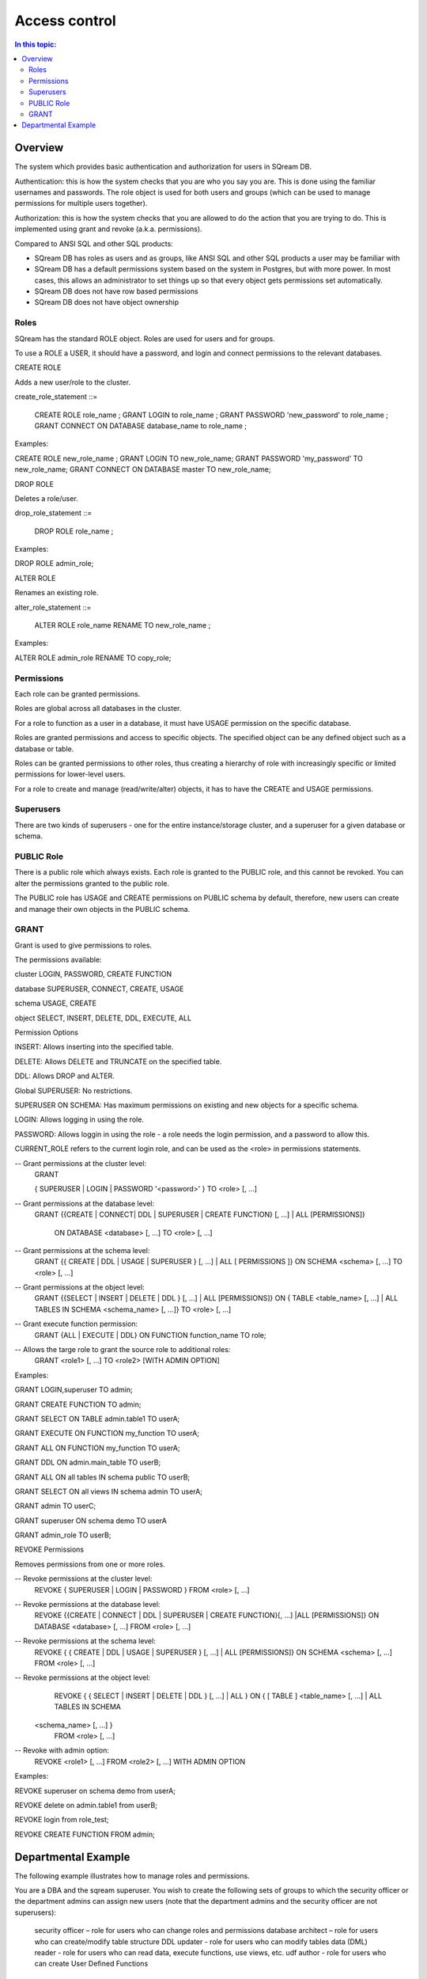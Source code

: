 .. _access_control:

**************
Access control
**************

.. contents:: In this topic:
   :local:

Overview
=========


The system which provides basic authentication and authorization for users in SQream DB.

Authentication: this is how the system checks that you are who you say you are. This is done using the familiar usernames and passwords. The role object is used for both users and groups (which can be used to manage permissions for multiple users together).

Authorization: this is how the system checks that you are allowed to do the action that you are trying to do. This is implemented using grant and revoke (a.k.a. permissions).

Compared to ANSI SQL and other SQL products:

* SQream DB has roles as users and as groups, like ANSI SQL and other SQL products a user may be familiar with

*  SQream DB has a default permissions system based on the system in Postgres, but with more power.
   In most cases, this allows an administrator to set things up so that every object gets permissions set
   automatically.

* SQream DB does not have row based permissions

* SQream DB does not have object ownership


Roles
-----

SQream has the standard ROLE object. Roles are used for users and for groups.

To use a ROLE a USER, it should have a password, and login and connect permissions to the relevant databases.

CREATE ROLE

Adds a new user/role to the cluster.

create_role_statement ::=

    CREATE ROLE role_name ;
    GRANT LOGIN to role_name ;
    GRANT PASSWORD 'new_password' to role_name ;
    GRANT CONNECT ON DATABASE database_name to role_name ;

Examples:

CREATE  ROLE  new_role_name  ;  
GRANT  LOGIN  TO  new_role_name;  
GRANT  PASSWORD  'my_password'  TO  new_role_name;  
GRANT  CONNECT  ON  DATABASE  master  TO  new_role_name;

DROP ROLE

Deletes a role/user.

drop_role_statement ::=

    DROP ROLE role_name ;

Examples:

DROP  ROLE  admin_role;

ALTER ROLE

Renames an existing role.

alter_role_statement ::=

    ALTER ROLE role_name RENAME TO new_role_name ;

Examples:

ALTER  ROLE  admin_role  RENAME  TO  copy_role;

Permissions
-----------

Each role can be granted permissions.

Roles are global across all databases in the cluster.

For a role to function as a user in a database, it must have USAGE permission on the specific database.

Roles are granted permissions and access to specific objects. The specified object can be any defined object such as a database or table.
    
Roles can be granted permissions to other roles, thus creating a hierarchy of role with increasingly specific or limited permissions for lower-level users.

For a role to create and manage (read/write/alter) objects, it has to have the CREATE and USAGE permissions.

Superusers
----------

There are two kinds of superusers - one for the entire instance/storage cluster, and a superuser for a given database or schema.

PUBLIC Role
-----------

There is a public role which always exists. Each role is granted to the PUBLIC role, and this cannot be revoked. You can alter the permissions granted to the public role.

The PUBLIC role has USAGE and CREATE permissions on PUBLIC schema by default, therefore, new users can create and manage their own objects in the PUBLIC schema.

GRANT
-----

Grant is used to give permissions to roles.

The permissions available:

.. todo: put in table, 3 columns: object, permission, description
   this will combine with permission options also

cluster  LOGIN, PASSWORD, CREATE FUNCTION

database  SUPERUSER, CONNECT, CREATE, USAGE

schema USAGE, CREATE

object SELECT, INSERT, DELETE, DDL, EXECUTE, ALL

Permission Options

INSERT: Allows inserting into the specified table.

DELETE: Allows DELETE and TRUNCATE on the specified table.

DDL: Allows DROP and ALTER.

Global SUPERUSER: No restrictions.

SUPERUSER ON SCHEMA: Has maximum permissions on existing and new objects for a specific schema.

LOGIN: Allows logging in using the role.

PASSWORD: Allows loggin in using the role - a role needs the login permission, and a password to allow this.



CURRENT_ROLE refers to the current login role, and can be used as the <role> in permissions statements.

-- Grant permissions at the cluster level:
	GRANT 

	{ SUPERUSER
	| LOGIN 
	| PASSWORD '<password>' 
	} 
	TO <role> [, ...] 

-- Grant permissions at the database level:
      GRANT {{CREATE | CONNECT| DDL | SUPERUSER | CREATE FUNCTION} [, ...] | ALL [PERMISSIONS]}

	ON DATABASE <database> [, ...]
	TO <role> [, ...] 

-- Grant permissions at the schema level: 
	GRANT {{ CREATE | DDL | USAGE | SUPERUSER } [, ...] | ALL [ 
	PERMISSIONS ]} 
	ON SCHEMA <schema> [, ...] 
	TO <role> [, ...] 
					
-- Grant permissions at the object level: 
	GRANT {{SELECT | INSERT | DELETE | DDL } [, ...] | ALL [PERMISSIONS]} 
	ON { TABLE <table_name> [, ...] | ALL TABLES IN SCHEMA <schema_name> [, ...]} 
	TO <role> [, ...]
					
-- Grant execute function permission: 
	GRANT {ALL | EXECUTE | DDL} ON FUNCTION function_name 
	TO role; 
					
-- Allows the targe role to grant the source role to additional roles:
	GRANT <role1> [, ...] 
	TO <role2> 
	[WITH ADMIN OPTION]

Examples:

GRANT  LOGIN,superuser  TO  admin;

GRANT  CREATE  FUNCTION  TO  admin;

GRANT  SELECT  ON  TABLE  admin.table1  TO  userA;

GRANT  EXECUTE  ON  FUNCTION  my_function  TO  userA;

GRANT  ALL  ON  FUNCTION  my_function  TO  userA;

GRANT  DDL  ON  admin.main_table  TO  userB;

GRANT  ALL  ON  all  tables  IN  schema  public  TO  userB;

GRANT  SELECT  ON  all  views  IN  schema  admin  TO  userA;

GRANT  admin  TO  userC;

GRANT  superuser  ON  schema  demo  TO  userA

GRANT  admin_role  TO  userB;

REVOKE Permissions

Removes permissions from one or more roles.

-- Revoke permissions at the cluster level:
	REVOKE
	{ SUPERUSER
	| LOGIN
	| PASSWORD
	}
	FROM <role> [, ...]
				
-- Revoke permissions at the database level:
	REVOKE {{CREATE | CONNECT | DDL | SUPERUSER | CREATE FUNCTION}[, ...] |ALL [PERMISSIONS]}
	ON DATABASE <database> [, ...]
	FROM <role> [, ...]

-- Revoke permissions at the schema level:
	REVOKE { { CREATE | DDL | USAGE | SUPERUSER } [, ...] | ALL [PERMISSIONS]}
	ON SCHEMA <schema> [, ...]
	FROM <role> [, ...]
				
-- Revoke permissions at the object level:
	REVOKE { { SELECT | INSERT | DELETE | DDL } [, ...] | ALL }
	ON { [ TABLE ] <table_name> [, ...] | ALL TABLES IN SCHEMA

       <schema_name> [, ...] }
	FROM <role> [, ...]
				
-- Revoke with admin option:
	REVOKE <role1> [, ...] FROM <role2> [, ...] WITH ADMIN OPTION

Examples:

REVOKE  superuser  on  schema  demo  from  userA;

REVOKE  delete  on  admin.table1  from  userB;

REVOKE  login  from  role_test;

REVOKE  CREATE  FUNCTION  FROM  admin;





Departmental Example
====================

The following example illustrates how to manage roles and permissions.

You are a DBA and the sqream superuser. You wish to create the following sets of groups to which the security officer or the department admins can assign new users (note that the department admins and the security officer are not superusers):

    security officer – role for users who can change roles and permissions
    database architect – role for users  who can create/modify table structure DDL
    updater - role for users who can modify tables data (DML)
    reader - role for users who can read data, execute functions, use views, etc.
    udf author - role for users who can create User Defined Functions

The example assumes the following:

    database is MYDB
    schema is dwh_schema

As the superuser, connect to any database and run the following:

    Create the role r_security_officer and give it the ability to login and use database MYDB.

CREATE ROLE r_security_officer;

GRANT LOGIN to r_security_officer;

GRANT PASSWORD 'pass' to r_security_officer;

GRANT CONNECT ON DATABASE mydb to r_security_officer;

    Create the role r_database_architect and give it the needed permissions in schema dwh_schema:

Permissions: USAGE, CREATE and DDL

CREATE ROLE r_database_architect;

GRANT connect ON DATABASE mydb TO r_database_architect;

GRANT usage,create,ddl ON SCHEMA dwh_schema TO r_database_architect;

    Create the role r_updater and give it the needed permissions in schema dwh_schema on tables created by the r_database_architect  role group:

Permissions:SELECT/INSERT/DELETE on ALL tables

Run ALTER DEFAULT PERMISSION so that the permission will be granted for new tables in that schema as well.

CREATE ROLE r_updater;

GRANT connect ON DATABASE mydb TO r_updater;

GRANT usage ON SCHEMA dwh_schema TO r_updater;

GRANT SELECT,INSERT,DELETE ON ALL TABLES IN SCHEMA dwh_schema TO r_updater;

ALTER DEFAULT PERMISSIONS FOR r_database_architect IN dwh_schema FOR TABLES GRANT SELECT,INSERT,DELETE TO r_updater;

    Create the role r_udf_author and give it the needed permissions.

Permissions:

    SELECT on all the tables in schema dwh_schema
    CREATE FUNCTIONS (UDF)

Run ALTER DEFAULT PERMISSION so that the permission will be granted for new tables in that schema as well. 

CREATE ROLE r_udf_author;

GRANT connect ON DATABASE mydb TO r_udf_author;

GRANT usage ON SCHEMA dwh_schema TO r_udf_author;

GRANT CREATE FUNCTION ON DATABASE mydb TO r_udf_author;

GRANT SELECT ON ALL TABLES IN SCHEMA dwh_schema TO r_udf_author;

ALTER DEFAULT PERMISSIONS FOR r_database_architect IN dwh_schema FOR TABLES GRANT SELECT TO r_udf_author;

    Create the role r_reader and give it the needed permissions in schema dwh_schema on tables created by the r_database_architect  role group:

Permissions:

    SELECT on all the tables in schema dwh_schema
    EXECUTE ALL FUNCTIONS (UDFs)

Run ALTER DEFAULT PERMISSION so that the permission will be granted for new tables in that schema as well. 

CREATE ROLE r_reader;

GRANT connect ON DATABASE mydb TO r_reader;

GRANT usage ON SCHEMA dwh_schema TO r_reader;

GRANT SELECT ON ALL TABLES IN SCHEMA dwh_schema TO r_reader;

ALTER DEFAULT PERMISSIONS FOR r_database_architect IN dwh_schema FOR TABLES GRANT SELECT TO r_reader;

GRANT EXECUTE ON ALL FUNCTIONS TO r_reader;

GRANT EXECUTE FUCTION affects only existing functions.

    Give the role r_security_officer the ability to grant all the new roles to others:

GRANT r_database_architect TO r_security_officer WITH ADMIN OPTION;

GRANT r_updater TO r_security_officer WITH ADMIN OPTION;

GRANT r_reader TO r_security_officer WITH ADMIN OPTION;

GRANT r_udf_author TO r_security_officer WITH ADMIN OPTION;

At this point, the security officer (who is not a superuser) can grant any of the roles they were defined as admin of to any new users created by the superuser (role with login/password).
As a superuser:

    Create the roles user1, user2, user3 etc.

CREATE ROLE user1;

GRANT LOGIN to user1;

GRANT PASSWORD 'pass1' to user1;

CREATE ROLE user2;

GRANT LOGIN to user2;

GRANT PASSWORD 'pass2' to user2;

CREATE ROLE user3;

GRANT LOGIN to user3;

GRANT PASSWORD 'pass3' to user3;

CREATE ROLE user4;

GRANT LOGIN to user4;

GRANT PASSWORD 'pass4' to user4;
As the security officer:

GRANT r_database_architect TO user1;

GRANT r_reader TO user2;

GRANT r_udf_author TO user3;

GRANT r_updater TO user4;

Note that the ‘with admin option’ can be used in hierarchy. For example, if each department wishes to have its own dept_admin role, the superuser can create this role and grant it the required permissions with admin option so they can then assign the roles to users in their department.

Hierarchy example:

    As superuser:

CREATE ROLE dept1_admin;

GRANT LOGIN TO dept1_admin;

GRANT PASSWORD 'password' TO dept1_admin;

GRANT CONNECT ON DATABASE mydb TO dept1_admin;

    As the security officer or superuser:

GRANT r_reader TO dept1_admin WITH ADMIN OPTION;

    As the dept1_admin:

GRANT r_reader TO user2;
